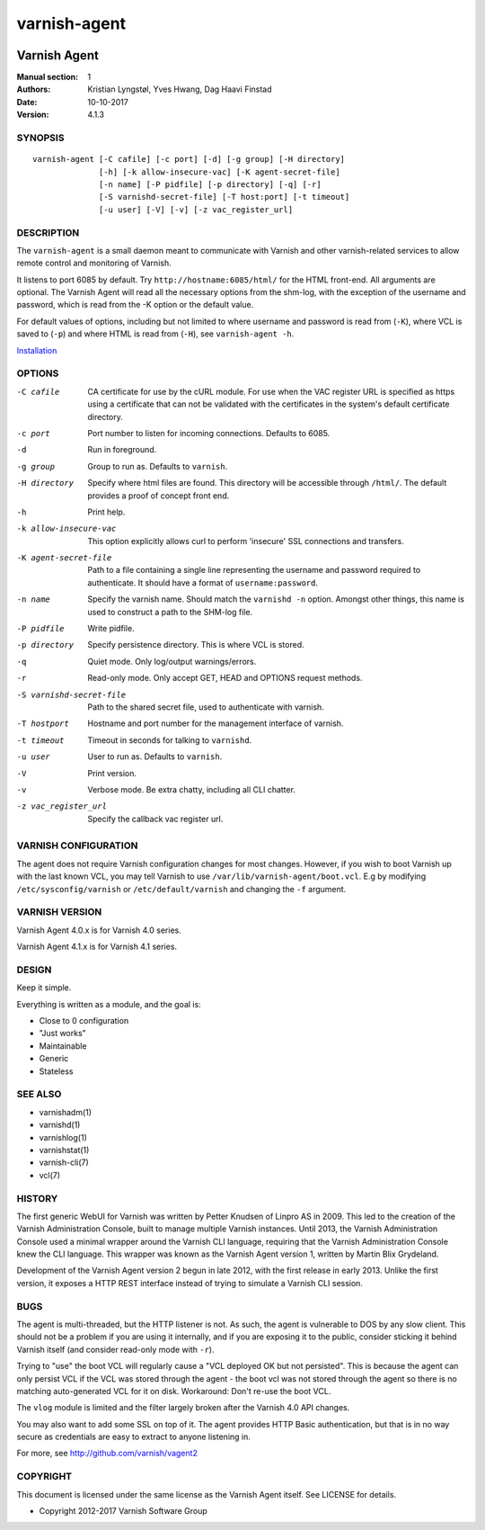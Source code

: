 =============
varnish-agent
=============

.. image:: https://travis-ci.org/varnish/vagent2.svg?branch=master
    :target: https://travis-ci.org/varnish/vagent2

-------------
Varnish Agent
-------------

:Manual section: 1
:Authors: Kristian Lyngstøl, Yves Hwang, Dag Haavi Finstad
:Date: 10-10-2017
:Version: 4.1.3

SYNOPSIS
========

::

        varnish-agent [-C cafile] [-c port] [-d] [-g group] [-H directory]
                      [-h] [-k allow-insecure-vac] [-K agent-secret-file]
                      [-n name] [-P pidfile] [-p directory] [-q] [-r]
                      [-S varnishd-secret-file] [-T host:port] [-t timeout]
                      [-u user] [-V] [-v] [-z vac_register_url]

DESCRIPTION
===========

The ``varnish-agent`` is a small daemon meant to communicate with Varnish
and other varnish-related services to allow remote control and monitoring
of Varnish.

It listens to port 6085 by default. Try ``http://hostname:6085/html/`` for
the HTML front-end. All arguments are optional.  The Varnish Agent will
read all the necessary options from the shm-log, with the exception of the
username and password, which is read from the -K option or the default
value.

For default values of options, including but not limited to where username
and password is read from (``-K``), where VCL is saved to (``-p``) and
where HTML is read from (``-H``), see ``varnish-agent -h``.

`Installation <INSTALL.rst>`_

OPTIONS
=======

-C cafile   CA certificate for use by the cURL module. For use when
            the VAC register URL is specified as https using a
            certificate that can not be validated with the
            certificates in the system's default certificate
            directory.

-c port     Port number to listen for incoming connections. Defaults to
            6085.

-d          Run in foreground.

-g group    Group to run as. Defaults to ``varnish``.

-H directory
            Specify where html files are found. This directory will be
            accessible through ``/html/``. The default provides a proof of
            concept front end.

-h          Print help.

-k allow-insecure-vac
            This option explicitly allows curl to perform 'insecure' SSL
            connections and transfers.

-K agent-secret-file
            Path to a file containing a single line representing the
            username and password required to authenticate. It should
            have a format of ``username:password``.

-n name     Specify the varnish name. Should match the ``varnishd -n``
            option. Amongst other things, this name is used to construct a
            path to the SHM-log file.

-P pidfile  Write pidfile.

-p directory
            Specify persistence directory. This is where VCL is stored.

-q          Quiet mode. Only log/output warnings/errors.

-r          Read-only mode. Only accept GET, HEAD and OPTIONS request
            methods.

-S varnishd-secret-file
            Path to the shared secret file, used to authenticate with
            varnish.

-T hostport
            Hostname and port number for the management interface of
            varnish.

-t timeout  Timeout in seconds for talking to ``varnishd``.

-u user     User to run as. Defaults to ``varnish``.

-V          Print version.

-v          Verbose mode. Be extra chatty, including all CLI chatter.

-z vac_register_url
            Specify the callback vac register url.

VARNISH CONFIGURATION
=====================

The agent does not require Varnish configuration changes for most changes.
However, if you wish to boot Varnish up with the last known VCL, you may
tell Varnish to use ``/var/lib/varnish-agent/boot.vcl``. E.g by modifying
``/etc/sysconfig/varnish`` or ``/etc/default/varnish`` and changing the
``-f`` argument.

VARNISH VERSION
=====================

Varnish Agent 4.0.x is for Varnish 4.0 series.

Varnish Agent 4.1.x is for Varnish 4.1 series.

DESIGN
======

Keep it simple.

Everything is written as a module, and the goal is:

- Close to 0 configuration
- "Just works"
- Maintainable
- Generic
- Stateless

SEE ALSO
========

* varnishadm(1)
* varnishd(1)
* varnishlog(1)
* varnishstat(1)
* varnish-cli(7)
* vcl(7)

HISTORY
=======

The first generic WebUI for Varnish was written by Petter Knudsen of Linpro
AS in 2009. This led to the creation of the Varnish Administration Console,
built to manage multiple Varnish instances. Until 2013, the Varnish
Administration Console used a minimal wrapper around the Varnish CLI
language, requiring that the Varnish Administration Console knew the CLI
language. This wrapper was known as the Varnish Agent version 1, written by
Martin Blix Grydeland.

Development of the Varnish Agent version 2 begun in late 2012, with the
first release in early 2013. Unlike the first version, it exposes a HTTP
REST interface instead of trying to simulate a Varnish CLI session.

BUGS
====

The agent is multi-threaded, but the HTTP listener is not. As such, the
agent is vulnerable to DOS by any slow client. This should not be a problem
if you are using it internally, and if you are exposing it to the public,
consider sticking it behind Varnish itself (and consider read-only mode
with ``-r``).

Trying to "use" the boot VCL will regularly cause a "VCL deployed OK but
not persisted". This is because the agent can only persist VCL if the VCL
was stored through the agent - the boot vcl was not stored through the
agent so there is no matching auto-generated VCL for it on disk.
Workaround: Don't re-use the boot VCL.

The ``vlog`` module is limited and the filter largely broken after the
Varnish 4.0 API changes.

You may also want to add some SSL on top of it. The agent provides
HTTP Basic authentication, but that is in no way secure as credentials
are easy to extract to anyone listening in.

For more, see http://github.com/varnish/vagent2

COPYRIGHT
=========

This document is licensed under the same license as the Varnish Agent
itself. See LICENSE for details.

* Copyright 2012-2017 Varnish Software Group
